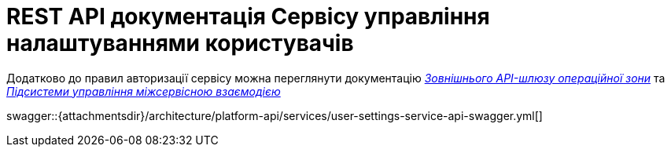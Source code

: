 = REST API документація Сервісу управління налаштуваннями користувачів

====
Додатково до правил авторизації сервісу можна переглянути документацію
xref:architecture/registry/operational/ext-api-management/overview.adoc[_Зовнішнього API-шлюзу операційної зони_] та
xref:architecture/platform/operational/service-mesh/overview.adoc[_Підсистеми управління міжсервісною взаємодією_]

swagger::{attachmentsdir}/architecture/platform-api/services/user-settings-service-api-swagger.yml[]
====